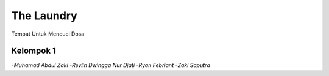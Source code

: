 ###################
The Laundry
###################

Tempat Untuk Mencuci Dosa

*******************
Kelompok 1 
*******************
`-Muhamad Abdul Zaki`
`-Revlin Dwingga Nur Djati`
`-Ryan Febriant`
`-Zaki Saputra`
